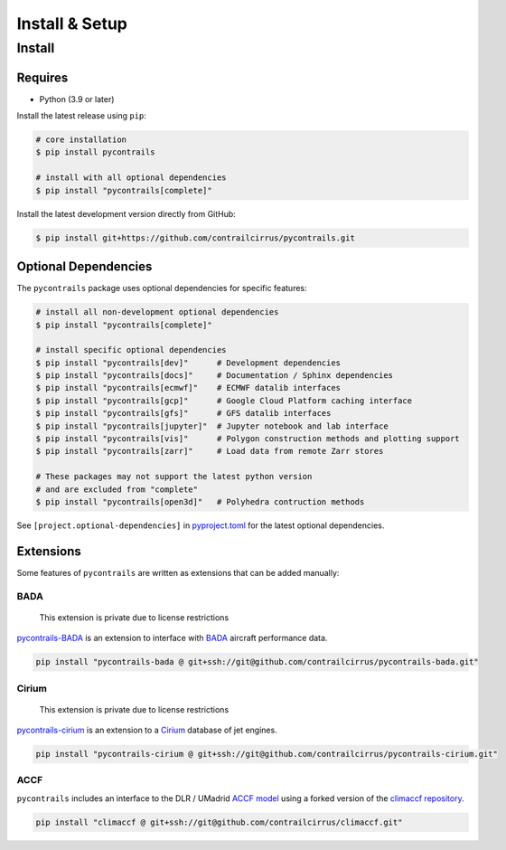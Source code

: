 
Install & Setup
===============


Install
-------

Requires
~~~~~~~~

- Python (3.9 or later)


Install the latest release using ``pip``:

.. code-block:: bash

    # core installation
    $ pip install pycontrails

    # install with all optional dependencies
    $ pip install "pycontrails[complete]"


Install the latest development version directly from GitHub:

.. code-block:: bash

    $ pip install git+https://github.com/contrailcirrus/pycontrails.git


Optional Dependencies
~~~~~~~~~~~~~~~~~~~~~

The ``pycontrails`` package uses optional dependencies for specific features:

.. code-block:: bash

    # install all non-development optional dependencies
    $ pip install "pycontrails[complete]"

    # install specific optional dependencies
    $ pip install "pycontrails[dev]"      # Development dependencies
    $ pip install "pycontrails[docs]"     # Documentation / Sphinx dependencies
    $ pip install "pycontrails[ecmwf]"    # ECMWF datalib interfaces
    $ pip install "pycontrails[gcp]"      # Google Cloud Platform caching interface
    $ pip install "pycontrails[gfs]"      # GFS datalib interfaces
    $ pip install "pycontrails[jupyter]"  # Jupyter notebook and lab interface
    $ pip install "pycontrails[vis]"      # Polygon construction methods and plotting support
    $ pip install "pycontrails[zarr]"     # Load data from remote Zarr stores

    # These packages may not support the latest python version
    # and are excluded from "complete"
    $ pip install "pycontrails[open3d]"   # Polyhedra contruction methods

See ``[project.optional-dependencies]`` in `pyproject.toml <https://github.com/contrailcirrus/pycontrails/blob/main/pyproject.toml>`__
for the latest optional dependencies.


Extensions
~~~~~~~~~~

Some features of ``pycontrails`` are written as extensions that can be added manually:

.. _bada-install:

BADA
""""

    This extension is private due to license restrictions

`pycontrails-BADA <https://github.com/contrailcirrus/pycontrails-bada>`__ is an extension to
interface with `BADA <https://www.eurocontrol.int/model/bada>`__ aircraft performance data.

.. code-block:: bash

    pip install "pycontrails-bada @ git+ssh://git@github.com/contrailcirrus/pycontrails-bada.git"

Cirium
""""""

    This extension is private due to license restrictions

`pycontrails-cirium <https://github.com/contrailcirrus/pycontrails-cirium>`__ is an extension
to a `Cirium <https://www.cirium.com/>`__ database of jet engines.

.. code-block:: bash

    pip install "pycontrails-cirium @ git+ssh://git@github.com/contrailcirrus/pycontrails-cirium.git"

.. _accf-install:

ACCF
""""

``pycontrails`` includes an interface to the DLR / UMadrid
`ACCF model <https://gmd.copernicus.org/preprints/gmd-2022-203/>`__
using a forked version of the `climaccf repository <https://github.com/dlr-pa/climaccf>`__.

.. code-block:: bash

    pip install "climaccf @ git+ssh://git@github.com/contrailcirrus/climaccf.git"
